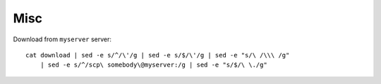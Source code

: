 
Misc
====

Download from ``myserver`` server::

    cat download | sed -e s/^/\'/g | sed -e s/$/\'/g | sed -e "s/\ /\\\ /g"  
        | sed -e s/^/scp\ somebody\@myserver:/g | sed -e "s/$/\ \./g"



